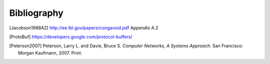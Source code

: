 ============
Bibliography
============

.. [Jacobson1988A2] http://ee.lbl.gov/papers/congavoid.pdf Appendix A.2
.. [ProtoBuf] https://developers.google.com/protocol-buffers/
.. [Peterson2007] Peterson, Larry L. and Davie, Bruce S.  *Computer
                  Networks, A Systems Approach*.  San Francisco:
                  Morgan Kaufmann, 2007.  Print.
